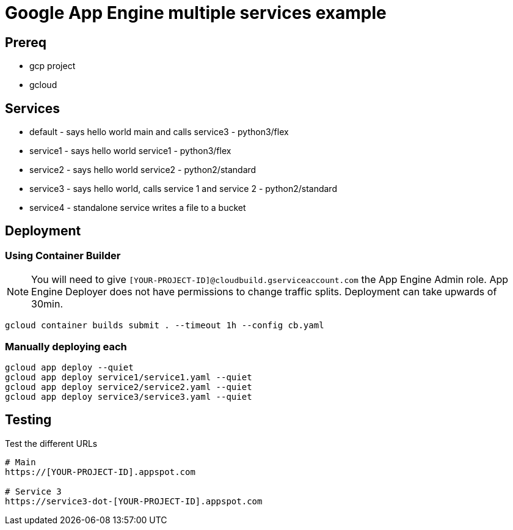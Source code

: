 = Google App Engine multiple services example

== Prereq
* gcp project
* gcloud

== Services
* default - says hello world main and calls service3 - python3/flex
* service1 - says hello world service1 - python3/flex
* service2 - says hello world service2 - python2/standard
* service3 - says hello world, calls service 1 and service 2 - python2/standard
* service4 - standalone service writes a file to a bucket

== Deployment

=== Using Container Builder

NOTE: You will need to give `[YOUR-PROJECT-ID]@cloudbuild.gserviceaccount.com` the App Engine Admin role.  App Engine Deployer does not have permissions to change traffic splits.  Deployment can take upwards of 30min.  

[source,bash]
----
gcloud container builds submit . --timeout 1h --config cb.yaml
----

=== Manually deploying each
[source,bash]
----
gcloud app deploy --quiet
gcloud app deploy service1/service1.yaml --quiet
gcloud app deploy service2/service2.yaml --quiet
gcloud app deploy service3/service3.yaml --quiet
---- 

== Testing

Test the different URLs

[source,bash]
----
# Main
https://[YOUR-PROJECT-ID].appspot.com

# Service 3
https://service3-dot-[YOUR-PROJECT-ID].appspot.com
----
